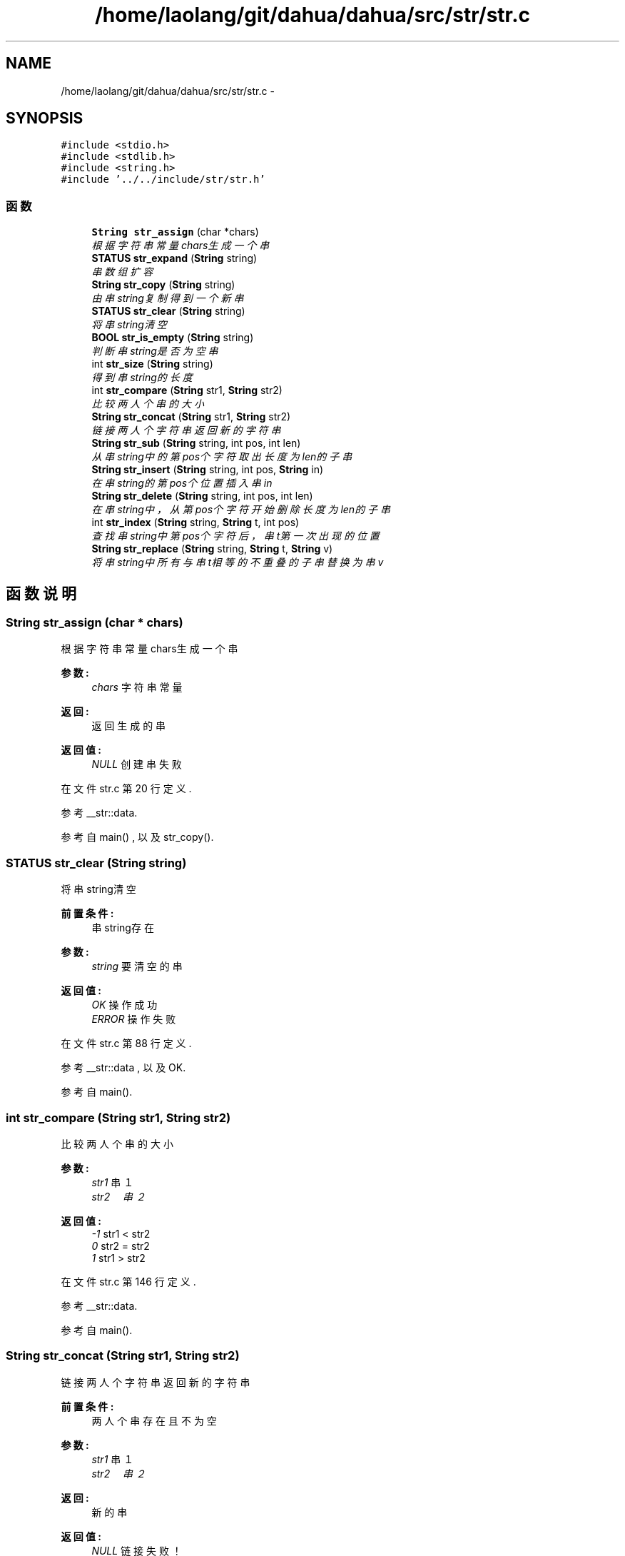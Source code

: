 .TH "/home/laolang/git/dahua/dahua/src/str/str.c" 3 "2015年 十月 26日 星期一" "Version 1.0" "dahua" \" -*- nroff -*-
.ad l
.nh
.SH NAME
/home/laolang/git/dahua/dahua/src/str/str.c \- 
.SH SYNOPSIS
.br
.PP
\fC#include <stdio\&.h>\fP
.br
\fC#include <stdlib\&.h>\fP
.br
\fC#include <string\&.h>\fP
.br
\fC#include '\&.\&./\&.\&./include/str/str\&.h'\fP
.br

.SS "函数"

.in +1c
.ti -1c
.RI "\fBString\fP \fBstr_assign\fP (char *chars)"
.br
.RI "\fI根据字符串常量chars生成一个串 \fP"
.ti -1c
.RI "\fBSTATUS\fP \fBstr_expand\fP (\fBString\fP string)"
.br
.RI "\fI串数组扩容 \fP"
.ti -1c
.RI "\fBString\fP \fBstr_copy\fP (\fBString\fP string)"
.br
.RI "\fI由串string复制得到一个新串 \fP"
.ti -1c
.RI "\fBSTATUS\fP \fBstr_clear\fP (\fBString\fP string)"
.br
.RI "\fI将串string清空 \fP"
.ti -1c
.RI "\fBBOOL\fP \fBstr_is_empty\fP (\fBString\fP string)"
.br
.RI "\fI判断串string是否为空串 \fP"
.ti -1c
.RI "int \fBstr_size\fP (\fBString\fP string)"
.br
.RI "\fI得到串string的长度 \fP"
.ti -1c
.RI "int \fBstr_compare\fP (\fBString\fP str1, \fBString\fP str2)"
.br
.RI "\fI比较两人个串的大小 \fP"
.ti -1c
.RI "\fBString\fP \fBstr_concat\fP (\fBString\fP str1, \fBString\fP str2)"
.br
.RI "\fI链接两人个字符串返回新的字符串 \fP"
.ti -1c
.RI "\fBString\fP \fBstr_sub\fP (\fBString\fP string, int pos, int len)"
.br
.RI "\fI从串string中的第pos个字符取出长度为len的子串 \fP"
.ti -1c
.RI "\fBString\fP \fBstr_insert\fP (\fBString\fP string, int pos, \fBString\fP in)"
.br
.RI "\fI在串string的第pos个位置插入串in \fP"
.ti -1c
.RI "\fBString\fP \fBstr_delete\fP (\fBString\fP string, int pos, int len)"
.br
.RI "\fI在串string中，从第pos个字符开始删除长度为len的子串 \fP"
.ti -1c
.RI "int \fBstr_index\fP (\fBString\fP string, \fBString\fP t, int pos)"
.br
.RI "\fI查找串string中第pos个字符后，串t第一次出现的位置 \fP"
.ti -1c
.RI "\fBString\fP \fBstr_replace\fP (\fBString\fP string, \fBString\fP t, \fBString\fP v)"
.br
.RI "\fI将串string中所有与串t相等的不重叠的子串替换为串v \fP"
.in -1c
.SH "函数说明"
.PP 
.SS "\fBString\fP str_assign (char * chars)"

.PP
根据字符串常量chars生成一个串 
.PP
\fB参数:\fP
.RS 4
\fIchars\fP 字符串常量 
.RE
.PP
\fB返回:\fP
.RS 4
返回生成的串 
.RE
.PP
\fB返回值:\fP
.RS 4
\fINULL\fP 创建串失败 
.RE
.PP

.PP
在文件 str\&.c 第 20 行定义\&.
.PP
参考 __str::data\&.
.PP
参考自 main() , 以及 str_copy()\&.
.SS "\fBSTATUS\fP str_clear (\fBString\fP string)"

.PP
将串string清空 
.PP
\fB前置条件:\fP
.RS 4
串string存在 
.RE
.PP
\fB参数:\fP
.RS 4
\fIstring\fP 要清空的串 
.RE
.PP
\fB返回值:\fP
.RS 4
\fIOK\fP 操作成功 
.br
\fIERROR\fP 操作失败 
.RE
.PP

.PP
在文件 str\&.c 第 88 行定义\&.
.PP
参考 __str::data , 以及 OK\&.
.PP
参考自 main()\&.
.SS "int str_compare (\fBString\fP str1, \fBString\fP str2)"

.PP
比较两人个串的大小 
.PP
\fB参数:\fP
.RS 4
\fIstr1\fP 串１ 
.br
\fIstr2　串２\fP 
.RE
.PP
\fB返回值:\fP
.RS 4
\fI-1\fP str1 < str2 
.br
\fI0\fP str2 = str2 
.br
\fI1\fP str1 > str2 
.RE
.PP

.PP
在文件 str\&.c 第 146 行定义\&.
.PP
参考 __str::data\&.
.PP
参考自 main()\&.
.SS "\fBString\fP str_concat (\fBString\fP str1, \fBString\fP str2)"

.PP
链接两人个字符串返回新的字符串 
.PP
\fB前置条件:\fP
.RS 4
两人个串存在且不为空 
.RE
.PP
\fB参数:\fP
.RS 4
\fIstr1\fP 串１ 
.br
\fIstr2　串２\fP 
.RE
.PP
\fB返回:\fP
.RS 4
新的串 
.RE
.PP
\fB返回值:\fP
.RS 4
\fINULL\fP 链接失败！ 
.RE
.PP

.PP
在文件 str\&.c 第 170 行定义\&.
.PP
参考 __str::data, __str::size , 以及 str_is_empty()\&.
.PP
参考自 main()\&.
.SS "\fBString\fP str_copy (\fBString\fP string)"

.PP
由串string复制得到一个新串 
.PP
\fB前置条件:\fP
.RS 4
串string 存在 
.RE
.PP
\fB参数:\fP
.RS 4
\fIstring\fP 源串 
.RE
.PP
\fB返回:\fP
.RS 4
新的串 
.RE
.PP
\fB返回值:\fP
.RS 4
\fINULL\fP 复制失败 
.RE
.PP

.PP
在文件 str\&.c 第 73 行定义\&.
.PP
参考 __str::data, __str::size , 以及 str_assign()\&.
.PP
参考自 main()\&.
.SS "\fBString\fP str_delete (\fBString\fP string, int pos, int len)"

.PP
在串string中，从第pos个字符开始删除长度为len的子串 
.PP
\fB前置条件:\fP
.RS 4
串string存在且不为空 
.PP
pos应满足：0 <= pos && pos <= string->size - 1 
.PP
len 应满足：1 <= len && len <= string->size - pos
.RE
.PP
\fB参数:\fP
.RS 4
\fIstring\fP 源串 
.br
\fIpos　删除的起始位置\fP 
.br
\fIlen　要删除的子串的长度\fP 
.RE
.PP
\fB返回:\fP
.RS 4
　删除子串后的串 
.RE
.PP
\fB返回值:\fP
.RS 4
\fINULL\fP 删除失败 
.RE
.PP

.PP
在文件 str\&.c 第 308 行定义\&.
.PP
参考 __str::data , 以及 __str::size\&.
.PP
参考自 main()\&.
.SS "\fBSTATUS\fP str_expand (\fBString\fP string)"

.PP
串数组扩容 
.PP
\fB前置条件:\fP
.RS 4
串string存在
.RE
.PP
\fB参数:\fP
.RS 4
\fIstring\fP 要扩容的串 
.RE
.PP
\fB返回值:\fP
.RS 4
\fIOK\fP 扩容成功 
.br
\fIERROR\fP 扩容失败 
.RE
.PP

.PP
在文件 str\&.c 第 48 行定义\&.
.PP
参考 __str::data, __str::expand, OK , 以及 __str::size\&.
.SS "int str_index (\fBString\fP string, \fBString\fP t, int pos)"

.PP
查找串string中第pos个字符后，串t第一次出现的位置 
.PP
\fB前置条件:\fP
.RS 4
串string 和 串t存在 
.PP
pos满足 0<= pos && pos <= string->size - t->size 
.RE
.PP
\fB参数:\fP
.RS 4
\fIstring\fP 主串 
.br
\fIt　要查找的串\fP 
.br
\fIpos　查找的起始位置\fP 
.RE
.PP
\fB返回:\fP
.RS 4
　t第一次出现的位置 
.RE
.PP
\fB返回值:\fP
.RS 4
\fI0\fP 未找到 
.RE
.PP

.PP
在文件 str\&.c 第 350 行定义\&.
.PP
参考 __str::data, FALSE, __str::size , 以及 TRUE\&.
.PP
参考自 main() , 以及 str_replace()\&.
.SS "\fBString\fP str_insert (\fBString\fP string, int pos, \fBString\fP in)"

.PP
在串string的第pos个位置插入串in 
.PP
\fB前置条件:\fP
.RS 4
串string和in存在且不为空
.RE
.PP
\fB参数:\fP
.RS 4
\fIstring\fP 源串 
.br
\fIpos　要在源口中中插入串的位置\fP 
.br
\fIin　要插入的串\fP 
.RE
.PP
\fB返回:\fP
.RS 4
　返回新的串 
.RE
.PP
\fB返回值:\fP
.RS 4
\fINULL\fP 插入失败 
.RE
.PP

.PP
在文件 str\&.c 第 256 行定义\&.
.PP
参考 __str::data , 以及 __str::size\&.
.PP
参考自 main()\&.
.SS "\fBBOOL\fP str_is_empty (\fBString\fP string)"

.PP
判断串string是否为空串 
.PP
\fB前置条件:\fP
.RS 4
串string存在
.RE
.PP
\fB参数:\fP
.RS 4
\fIstring\fP 要判断的串
.RE
.PP
\fB返回值:\fP
.RS 4
\fITRUE\fP 为空 
.br
\fIFALSE\fP 不为空 
.RE
.PP

.PP
在文件 str\&.c 第 110 行定义\&.
.PP
参考 __str::data, FALSE, __str::size , 以及 TRUE\&.
.PP
参考自 main() , 以及 str_concat()\&.
.SS "\fBString\fP str_replace (\fBString\fP string, \fBString\fP t, \fBString\fP v)"

.PP
将串string中所有与串t相等的不重叠的子串替换为串v 
.PP
\fB前置条件:\fP
.RS 4
串string,t,v存在且不为空
.RE
.PP
\fB参数:\fP
.RS 4
\fIstring\fP 主串 
.br
\fIt\fP 被替换的子串 
.br
\fIv\fP 替换的串 
.RE
.PP
\fB返回:\fP
.RS 4
　替换后的新串 
.RE
.PP

.PP
在文件 str\&.c 第 407 行定义\&.
.PP
参考 __str::data, __str::size , 以及 str_index()\&.
.PP
参考自 main()\&.
.SS "int str_size (\fBString\fP string)"

.PP
得到串string的长度 
.PP
\fB前置条件:\fP
.RS 4
串string 存在 
.RE
.PP
\fB参数:\fP
.RS 4
\fIstring\fP 要计算长度的串 
.RE
.PP
\fB返回:\fP
.RS 4
串string的长度 
.RE
.PP
\fB返回值:\fP
.RS 4
\fI-1\fP 操作失败 
.RE
.PP

.PP
在文件 str\&.c 第 130 行定义\&.
.PP
参考 __str::data\&.
.PP
参考自 main()\&.
.SS "\fBString\fP str_sub (\fBString\fP string, int pos, int len)"

.PP
从串string中的第pos个字符取出长度为len的子串 
.PP
\fB前置条件:\fP
.RS 4
串string存在 
.PP
pos 满足：0 <= pos <= string->size - 1 
.PP
len 满足：0 <= len <= string->size - pos 
.RE
.PP
\fB参数:\fP
.RS 4
\fIstring\fP 源串 
.br
\fIpos\fP 取子串的起始位置 
.br
\fIlen\fP 要取的子串的长度 
.RE
.PP
\fB返回:\fP
.RS 4
取出的子串 
.RE
.PP
\fB返回值:\fP
.RS 4
\fINULL\fP 取子串失败 
.RE
.PP

.PP
在文件 str\&.c 第 217 行定义\&.
.PP
参考 __str::data , 以及 __str::size\&.
.PP
参考自 main()\&.
.SH "作者"
.PP 
由 Doyxgen 通过分析 dahua 的 源代码自动生成\&.

